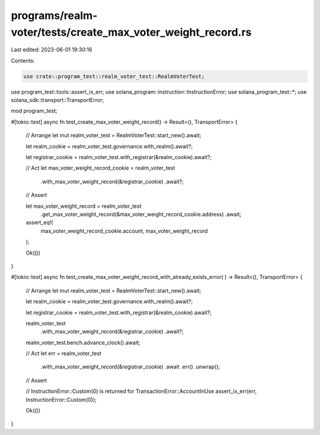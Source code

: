 programs/realm-voter/tests/create_max_voter_weight_record.rs
============================================================

Last edited: 2023-06-01 19:30:16

Contents:

.. code-block:: rs

    use crate::program_test::realm_voter_test::RealmVoterTest;
use program_test::tools::assert_ix_err;
use solana_program::instruction::InstructionError;
use solana_program_test::*;
use solana_sdk::transport::TransportError;

mod program_test;

#[tokio::test]
async fn test_create_max_voter_weight_record() -> Result<(), TransportError> {
    // Arrange
    let mut realm_voter_test = RealmVoterTest::start_new().await;

    let realm_cookie = realm_voter_test.governance.with_realm().await?;

    let registrar_cookie = realm_voter_test.with_registrar(&realm_cookie).await?;

    // Act
    let max_voter_weight_record_cookie = realm_voter_test
        .with_max_voter_weight_record(&registrar_cookie)
        .await?;

    // Assert

    let max_voter_weight_record = realm_voter_test
        .get_max_voter_weight_record(&max_voter_weight_record_cookie.address)
        .await;

    assert_eq!(
        max_voter_weight_record_cookie.account,
        max_voter_weight_record
    );

    Ok(())
}

#[tokio::test]
async fn test_create_max_voter_weight_record_with_already_exists_error(
) -> Result<(), TransportError> {
    // Arrange
    let mut realm_voter_test = RealmVoterTest::start_new().await;

    let realm_cookie = realm_voter_test.governance.with_realm().await?;

    let registrar_cookie = realm_voter_test.with_registrar(&realm_cookie).await?;

    realm_voter_test
        .with_max_voter_weight_record(&registrar_cookie)
        .await?;

    realm_voter_test.bench.advance_clock().await;

    // Act
    let err = realm_voter_test
        .with_max_voter_weight_record(&registrar_cookie)
        .await
        .err()
        .unwrap();

    // Assert

    // InstructionError::Custom(0) is returned for TransactionError::AccountInUse
    assert_ix_err(err, InstructionError::Custom(0));

    Ok(())
}


